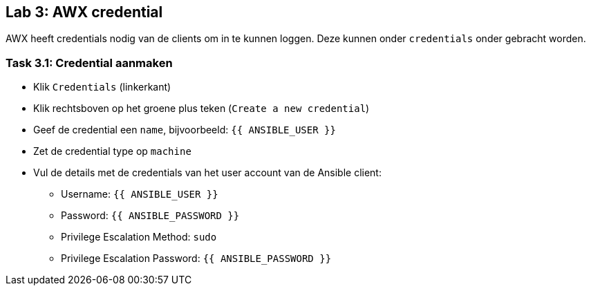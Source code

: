 ## Lab 3: AWX credential

AWX heeft credentials nodig van de clients om in te kunnen loggen. Deze kunnen onder ``credentials`` onder gebracht worden.

### Task 3.1: Credential aanmaken

* Klik ``Credentials`` (linkerkant)
* Klik rechtsboven op het groene plus teken (``Create a new credential``)
====
* Geef de credential een ``name``, bijvoorbeeld: ``{{ ANSIBLE_USER }}``
* Zet de credential type op ``machine``
====
* Vul de details met de credentials van het user account van de Ansible client:
** Username: ``{{ ANSIBLE_USER }}``
** Password: ``{{ ANSIBLE_PASSWORD }}``
** Privilege Escalation Method: ``sudo``
** Privilege Escalation Password: ``{{ ANSIBLE_PASSWORD }}``
+



